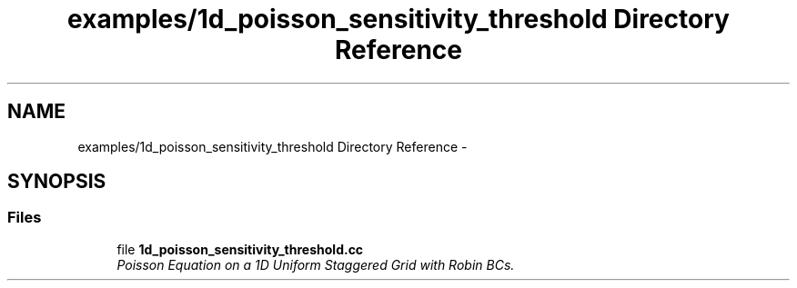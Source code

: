 .TH "examples/1d_poisson_sensitivity_threshold Directory Reference" 3 "Mon Jul 4 2016" "MTK: Mimetic Methods Toolkit" \" -*- nroff -*-
.ad l
.nh
.SH NAME
examples/1d_poisson_sensitivity_threshold Directory Reference \- 
.SH SYNOPSIS
.br
.PP
.SS "Files"

.in +1c
.ti -1c
.RI "file \fB1d_poisson_sensitivity_threshold\&.cc\fP"
.br
.RI "\fIPoisson Equation on a 1D Uniform Staggered Grid with Robin BCs\&. \fP"
.in -1c
